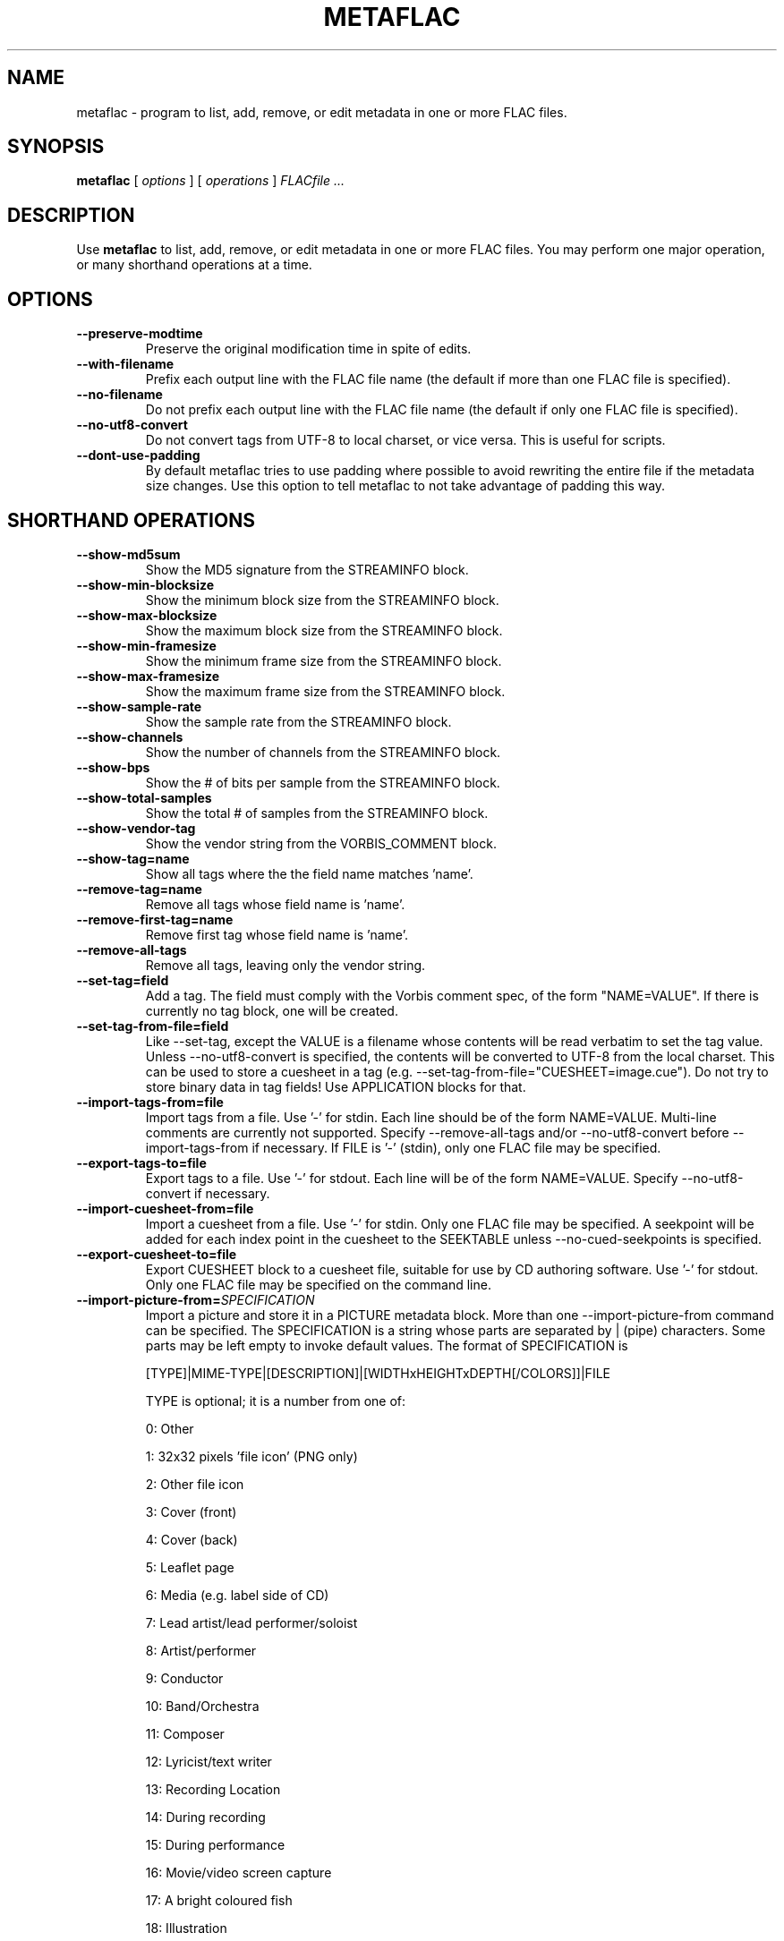 .\" This manpage has been automatically generated by docbook2man 
.\" from a DocBook document.  This tool can be found at:
.\" <http://shell.ipoline.com/~elmert/comp/docbook2X/> 
.\" Please send any bug reports, improvements, comments, patches, 
.\" etc. to Steve Cheng <steve@ggi-project.org>.
.TH "METAFLAC" "1" "17 November 2006" "" ""

.SH NAME
metaflac \- program to list, add, remove, or edit metadata in one or more FLAC files.
.SH SYNOPSIS

\fBmetaflac\fR [ \fB\fIoptions\fB\fR ] [ \fB\fIoperations\fB\fR ] \fB\fIFLACfile\fB\fR\fI ...\fR

.SH "DESCRIPTION"
.PP
Use \fBmetaflac\fR to list, add, remove, or edit
metadata in one or more FLAC files.  You may perform one major operation,
or many shorthand operations at a time.
.SH "OPTIONS"
.TP
\fB--preserve-modtime\fR
Preserve the original modification time in spite of edits.
.TP
\fB--with-filename\fR
Prefix each output line with the FLAC file name (the default if
more than one FLAC file is specified).
.TP
\fB--no-filename\fR
Do not prefix each output line with the FLAC file name (the default
if only one FLAC file is specified).
.TP
\fB--no-utf8-convert\fR
Do not convert tags from UTF-8 to local charset, or vice versa. This is
useful for scripts.
.TP
\fB--dont-use-padding\fR
By default metaflac tries to use padding where possible to avoid
rewriting the entire file if the metadata size changes.  Use this
option to tell metaflac to not take advantage of padding this way.
.SH "SHORTHAND OPERATIONS"
.TP
\fB--show-md5sum\fR
Show the MD5 signature from the STREAMINFO block.
.TP
\fB--show-min-blocksize\fR
Show the minimum block size from the STREAMINFO block.
.TP
\fB--show-max-blocksize\fR
Show the maximum block size from the STREAMINFO block.
.TP
\fB--show-min-framesize\fR
Show the minimum frame size from the STREAMINFO block.
.TP
\fB--show-max-framesize\fR
Show the maximum frame size from the STREAMINFO block.
.TP
\fB--show-sample-rate\fR
Show the sample rate from the STREAMINFO block.
.TP
\fB--show-channels\fR
Show the number of channels from the STREAMINFO block.
.TP
\fB--show-bps\fR
Show the # of bits per sample from the STREAMINFO block.
.TP
\fB--show-total-samples\fR
Show the total # of samples from the STREAMINFO block.
.TP
\fB--show-vendor-tag\fR
Show the vendor string from the VORBIS_COMMENT block.
.TP
\fB--show-tag=name\fR
Show all tags where the the field name matches 'name'.
.TP
\fB--remove-tag=name\fR
Remove all tags whose field name is 'name'.
.TP
\fB--remove-first-tag=name\fR
Remove first tag whose field name is 'name'.
.TP
\fB--remove-all-tags\fR
Remove all tags, leaving only the vendor string.
.TP
\fB--set-tag=field\fR
Add a tag.  The field must comply with the
Vorbis comment spec, of the form "NAME=VALUE".  If there is
currently no tag block, one will be created.
.TP
\fB--set-tag-from-file=field\fR
Like --set-tag, except the VALUE is a filename whose
contents will be read verbatim to set the tag value.
Unless --no-utf8-convert is specified, the contents will be
converted to UTF-8 from the local charset.  This can be used
to store a cuesheet in a tag (e.g.
--set-tag-from-file="CUESHEET=image.cue").  Do not try to
store binary data in tag fields!  Use APPLICATION blocks for
that.
.TP
\fB--import-tags-from=file\fR
Import tags from a file.  Use '-' for stdin.  Each
line should be of the form NAME=VALUE.  Multi-line comments
are currently not supported.  Specify --remove-all-tags and/or
--no-utf8-convert before --import-tags-from if necessary.  If
FILE is '-' (stdin), only one FLAC file may be specified.
.TP
\fB--export-tags-to=file\fR
Export tags to a file.  Use '-' for stdout.  Each
line will be of the form NAME=VALUE.  Specify
--no-utf8-convert if necessary.
.TP
\fB--import-cuesheet-from=file\fR
Import a cuesheet from a file.  Use '-' for stdin.  Only one
FLAC file may be specified.  A seekpoint will be added for each
index point in the cuesheet to the SEEKTABLE unless
--no-cued-seekpoints is specified.
.TP
\fB--export-cuesheet-to=file\fR
Export CUESHEET block to a cuesheet file, suitable for use by
CD authoring software.  Use '-' for stdout.  Only one FLAC file
may be specified on the command line.
.TP
\fB--import-picture-from=\fISPECIFICATION\fB\fR
Import a picture and store it in a PICTURE metadata block.  More than one --import-picture-from command can be specified.  The SPECIFICATION is a string whose parts are separated by | (pipe) characters.  Some parts may be left empty to invoke default values.  The format of SPECIFICATION is

[TYPE]|MIME-TYPE|[DESCRIPTION]|[WIDTHxHEIGHTxDEPTH[/COLORS]]|FILE

TYPE is optional; it is a number from one of:

0: Other

1: 32x32 pixels 'file icon' (PNG only)

2: Other file icon

3: Cover (front)

4: Cover (back)

5: Leaflet page

6: Media (e.g. label side of CD)

7: Lead artist/lead performer/soloist

8: Artist/performer

9: Conductor

10: Band/Orchestra

11: Composer

12: Lyricist/text writer

13: Recording Location

14: During recording

15: During performance

16: Movie/video screen capture

17: A bright coloured fish

18: Illustration

19: Band/artist logotype

20: Publisher/Studio logotype

The default is 3 (front cover).  There may only be one picture each of type 1 and 2 in a file.

MIME-TYPE is mandatory; for best compatibility with players, use pictures with MIME type image/jpeg or image/png.  The MIME type can also be --> to mean that FILE is actually a URL to an image, though this use is discouraged.

DESCRIPTION is optional; the default is an empty string.

The next part specfies the resolution and color information.  If the MIME-TYPE is image/jpeg, image/png, or image/gif, you can usually leave this empty and they can be detected from the file.  Otherwise, you must specify the width in pixels, height in pixels, and color depth in bits-per-pixel.  If the image has indexed colors you should also specify the number of colors used.  When manually specified, it is not checked against the file for accuracy.

FILE is the path to the picture file to be imported, or the URL if MIME type is -->

For example, "|image/jpeg|||../cover.jpg" will embed the JPEG file at ../cover.jpg, defaulting to type 3 (front cover) and an empty description.  The resolution and color info will be retrieved from the file itself.

The specification "4|-->|CD|320x300x24/173|http://blah.blah/backcover.tiff" will embed the given URL, with type 4 (back cover), description "CD", and a manually specified resolution of 320x300, 24 bits-per-pixel, and 173 colors.  The file at the URL will not be fetched; the URL itself is stored in the PICTURE metadata block.
.TP
\fB--export-picture-to=file\fR
Export PICTURE block to a file.  Use '-' for stdout.  Only one FLAC file may be specified on the command line.  The first PICTURE block will be exported unless --export-picture-to is preceded by a --block-number=# option to specify the exact metadata block to extract.  Note that the block number is the one shown by --list.
.TP
\fB--add-replay-gain\fR
Calculates the title and album gains/peaks of the given FLAC
files as if all the files were part of one album, then stores
them in the VORBIS_COMMENT block.  The tags are the same as
those used by vorbisgain.  Existing ReplayGain tags will be
replaced.  If only one FLAC file is given, the album and title
gains will be the same.  Since this operation requires two
passes, it is always executed last, after all other operations
have been completed and written to disk.  All FLAC files
specified must have the same resolution, sample rate, and
number of channels.  The sample rate must be one of 8, 11.025,
12, 16, 22.05, 24, 32, 44.1, or 48 kHz.
.TP
\fB--remove-replay-gain\fR
Removes the ReplayGain tags.
.TP
\fB--add-seekpoint={\fI#\fB|\fIX\fB|\fI#x\fB|\fI#s\fB}\fR
Add seek points to a SEEKTABLE block.  Using #, a seek point at
that sample number is added.  Using X, a placeholder point is
added at the end of a the table.  Using #x, # evenly spaced seek
points will be added, the first being at sample 0.  Using #s, a
seekpoint will be added every # seconds (# does not have to be a
whole number; it can be, for example, 9.5, meaning a seekpoint
every 9.5 seconds).  If no SEEKTABLE block exists, one will be
created.  If one already exists, points will be added to the
existing table, and any duplicates will be turned into placeholder
points.  You may use many --add-seekpoint options; the resulting
SEEKTABLE will be the unique-ified union of all such values.
Example: --add-seekpoint=100x --add-seekpoint=3.5s will add 100
evenly spaced seekpoints and a seekpoint every 3.5 seconds.
.TP
\fB--add-padding=length\fR
Add a padding block of the given length (in bytes).  The overall
length of the new block will be 4 + length; the extra 4 bytes is
for the metadata block header.
.SH "MAJOR OPERATIONS"
.TP
\fB--list\fR
List the contents of one or more metadata blocks to stdout.  By
default, all metadata blocks are listed in text format.  Use the
following options to change this behavior:
.RS
.TP
\fB--block-number=#[,#[...]]\fR
An optional comma-separated list of block numbers to display.
The first block, the STREAMINFO block, is block 0.
.TP
\fB--block-type=type[,type[...]]\fR
.TP
\fB--except-block-type=type[,type[...]]\fR
An optional comma-separated list of block types to be included
or ignored with this option.  Use only one of --block-type or
--except-block-type.  The valid block types are: STREAMINFO,
PADDING, APPLICATION, SEEKTABLE, VORBIS_COMMENT.  You may
narrow down the types of APPLICATION blocks displayed as
follows:

APPLICATION:abcd        The APPLICATION block(s) whose textual repre-
sentation of the 4-byte ID is "abcd"
APPLICATION:0xXXXXXXXX  The APPLICATION block(s) whose hexadecimal big-
endian representation of the 4-byte ID is
"0xXXXXXXXX".  For the example "abcd" above the
hexadecimal equivalalent is 0x61626364
.sp
.RS
.B "Note:"
if both --block-number and --[except-]block-type are
specified, the result is the logical AND of both
arguments.
.RE
.TP
\fB--application-data-format=hexdump|text\fR
If the application block you are displaying contains binary
data but your --data-format=text, you can display a hex dump
of the application data contents instead using
--application-data-format=hexdump.
.RE
.TP
\fB--remove\fR
Remove one or more metadata blocks from the metadata.  Unless
--dont-use-padding is specified, the blocks will be replaced with
padding.  You may not remove the STREAMINFO block.
.RS
.TP
\fB--block-number=#[,#[...]]\fR
.TP
\fB--block-type=type[,type[...]]\fR
.TP
\fB--except-block-type=type[,type[...]]\fR
See --list above for usage.
.sp
.RS
.B "Note:"
if both --block-number and --[except-]block-type are
specified, the result is the logical AND of both arguments.
.RE
.RE
.TP
\fB--remove-all\fR
Remove all metadata blocks (except the STREAMINFO block) from the
metadata.  Unless --dont-use-padding is specified, the blocks will
be replaced with padding.
.TP
\fB--merge-padding\fR
Merge adjacent PADDING blocks into single blocks.
.TP
\fB--sort-padding\fR
Move all PADDING blocks to the end of the metadata and merge them
into a single block.
.SH "SEE ALSO"
.PP
flac(1).
